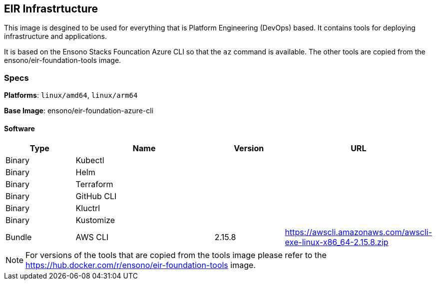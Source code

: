 == EIR Infrastrtucture

This image is desgined to be used for everything that is Platform Engineering (DevOps) based. It contains tools for deploying infrastructure and applications.

It is based on the Ensono Stacks Founcation Azure CLI so that the `az` command is available. The other tools are copied from the ensono/eir-foundation-tools image.

=== Specs

**Platforms**: `linux/amd64`, `linux/arm64`

**Base Image**: ensono/eir-foundation-azure-cli

==== Software

[cols="1,2,1,2",options=header]
|====
| Type | Name | Version | URL 
| Binary | Kubectl | |
| Binary | Helm | |
| Binary | Terraform | |
| Binary | GitHub CLI | |
| Binary | Kluctrl | |
| Binary | Kustomize | |
| Bundle | AWS CLI | 2.15.8 | https://awscli.amazonaws.com/awscli-exe-linux-x86_64-2.15.8.zip
|====

NOTE: For versions of the tools that are copied from the tools image please refer to the https://hub.docker.com/r/ensono/eir-foundation-tools image.